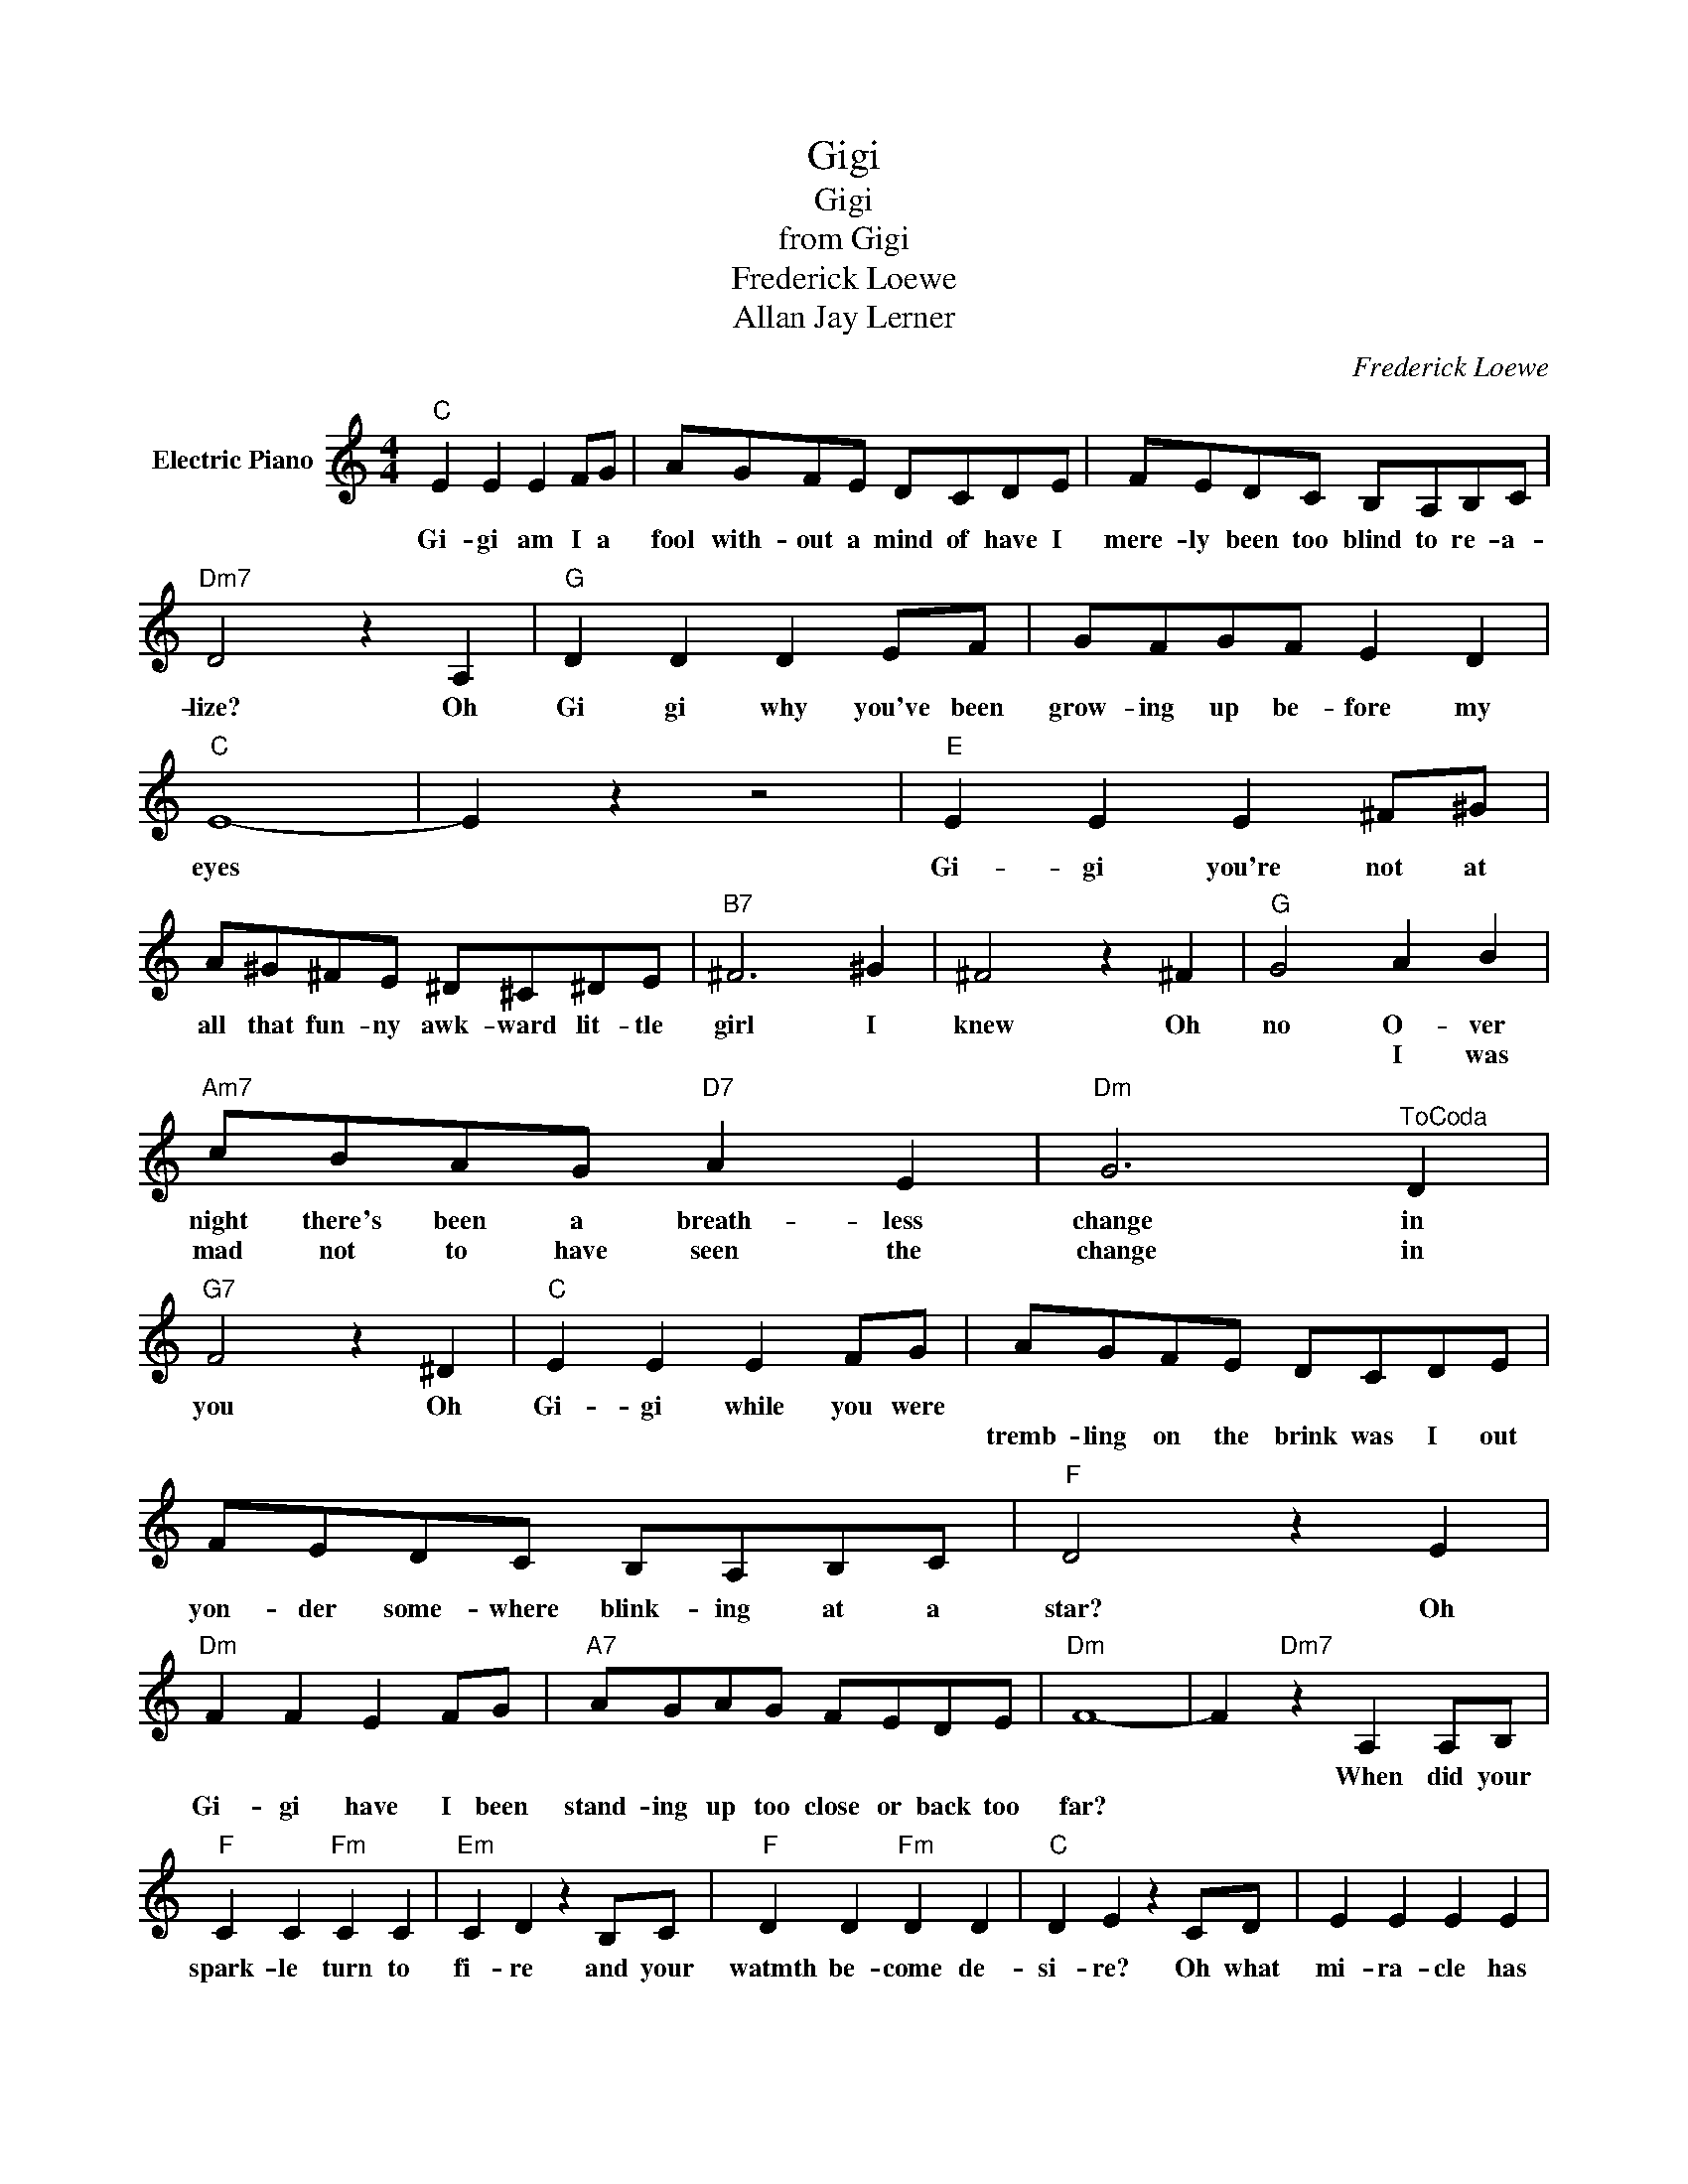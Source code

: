 X:1
T:Gigi
T:Gigi
T:from Gigi
T:Frederick Loewe
T:Allan Jay Lerner
C:Frederick Loewe
Z:All Rights Reserved
L:1/8
M:4/4
K:C
V:1 treble nm="Electric Piano"
%%MIDI program 4
V:1
"C" E2 E2 E2 FG | AGFE DCDE | FEDC B,A,B,C |"Dm7" D4 z2 A,2 |"G" D2 D2 D2 EF | GFGF E2 D2 | %6
w: Gi- gi am I a|fool with- ~out a mind of have I|mere- ly been too blind to re- a-|lize? Oh|Gi gi why you've been|grow- ing up be- fore my|
w: ||||||
"C" E8- | E2 z2 z4 |"E" E2 E2 E2 ^F^G | A^G^FE ^D^C^DE |"B7" ^F6 ^G2 | ^F4 z2 ^F2 |"G" G4 A2 B2 | %13
w: eyes||Gi- gi you're not at|all that fun- ny awk- ward lit- tle|girl I|knew Oh|no O- ver|
w: ||||||* I was|
"Am7" cBAG"D7" A2 E2 |"Dm" G6"^ToCoda" D2 |"G7" F4 z2 ^D2 |"C" E2 E2 E2 FG | AGFE DCDE | %18
w: night there's been a breath- less|change in|you Oh|Gi- gi while you were||
w: mad not to have seen the|~change in|||tremb- ling on the brink was I out|
 FEDC B,A,B,C |"F" D4 z2 E2 |"Dm" F2 F2 E2 FG |"A7" AGAG FEDE |"Dm" F8- | F2"Dm7" z2 A,2 A,B, | %24
w: |||||* When did your|
w: yon- der some- where blink- ing at a|star? Oh|Gi- gi have I been|stand- ing up too close or back too|far?||
"F" C2 C2"Fm" C2 C2 |"Em" C2 D2 z2 B,C |"F" D2 D2"Fm" D2 D2 |"C" D2 E2 z2 CD | E2 E2 E2 E2 | %29
w: spark- le turn to|fi- re and your|watmth be- come de-|si- re? Oh what|mi- ra- cle has|
w: |||||
"G7" G2 FE D2 D2 |"C""^and""^Play""^Coda""^skipto" C8 |"^to" z8 ||"^Coda""F" F4"G7" z2 ^D2 | %33
w: made you the way you|are?||you! Oh|
w: ||||
"C" E2 E2 E2 FG | AGFE DCDE | FEDC B,A,B,C |"F" D4 z2 E2 |"Dm" F2 F2 E2 FG |"A7" AGAG FEDE | %39
w: Gi- gi while you were|tremb- ling on the brink was I out|yon- der some- where blink- ing at a|star? Oh|Gi- gi have I been|stand ing up too close or back too|
w: ||||||
"Dm" F8- | F2"Dm7" z2 A,2 A,B, |"F" C2 C2"Fm" C2 C2 |"Em" C2 D2 z2 B,C |"F" D2 D2"Fm" D2 D2 | %44
w: far?|* when did your|spar- kle turn to|fi- re and your|warmth be- come de-|
w: |||||
"C" D2 E2 z2 CD | E2 E2 E2 E2 |"G7" G2 FE D2 D2 |"C" C8- | C8 |] %49
w: si- re? oh what|mi- a- cle has|made you the way you|are?
||
w: |||||


